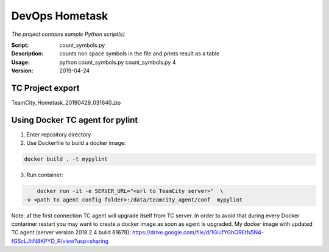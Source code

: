 ===============
DevOps Hometask
===============

*The project contains sample Python script(s)*

:Script: count_symbols.py
:Description: counts non space symbols in the file and prints result as a table
:Usage: python count_symbols.py count_symbols.py 4
:Version: 2019-04-24


-----------------
TC Project export
-----------------

TeamCity_Hometask_20190429_031640.zip

-----------------------
Using Docker TC agent for pylint
-----------------------

1. Enter repository directory

2. Use Dockerfile to build a docker image:

.. code-block:: bash

        docker build . -t mypylint

3. Run container:

.. code-block:: bash

        docker run -it -e SERVER_URL="<url to TeamCity server>"  \
    -v <path to agent config folder>:/data/teamcity_agent/conf  mypylint

Note: af the first connection TC agent will upgrade itself from TC server. In order to avoid that during every Docker contariner restart
you may want to create a docker image as soon as agent is upgraded.
My docker image with updated TC agent (server version 2018.2.4 build 61678): https://drive.google.com/file/d/1GiufYGhOREtN5N4-fGScLJltN8KPYD_R/view?usp=sharing

